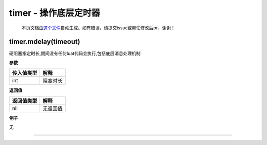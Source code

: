 timer - 操作底层定时器
======================

   本页文档由\ `这个文件 <https://gitee.com/openLuat/LuatOS/tree/master/luat/modules/luat_lib_timer.c>`__\ 自动生成。如有错误，请提交issue或帮忙修改后pr，谢谢！

timer.mdelay(timeout)
---------------------

硬阻塞指定时长,期间没有任何luat代码会执行,包括底层消息处理机制

**参数**

========== ========
传入值类型 解释
========== ========
int        阻塞时长
========== ========

**返回值**

========== ========
返回值类型 解释
========== ========
nil        无返回值
========== ========

**例子**

无

--------------
